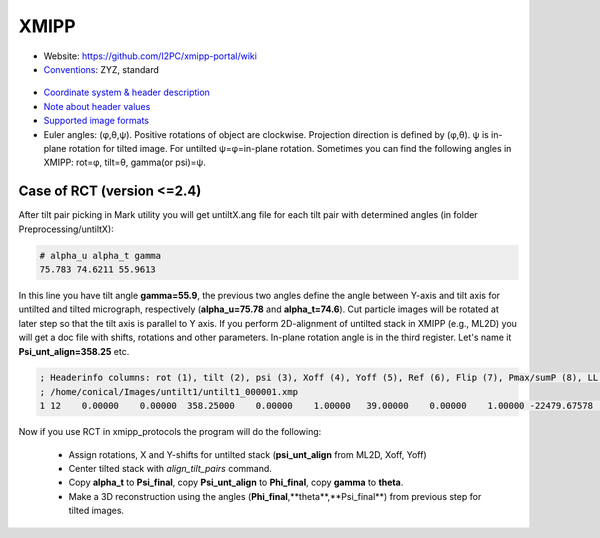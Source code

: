 XMIPP
#####

* Website: https://github.com/I2PC/xmipp-portal/wiki
* `Conventions <https://github.com/I2PC/xmipp-portal/wiki/Conventions>`_: ZYZ, standard

 .. image:: https://cloud.githubusercontent.com/assets/6952870/7273876/1fdf6ea2-e8f8-11e4-8a6f-45c72dce587a.png
    :width: 300px

* `Coordinate system & header description <https://github.com/I2PC/xmipp-portal/wiki/FileFormats>`_
* `Note about header values <http://web.archive.org/web/20180816003835/http://xmipp.cnb.csic.es/twiki/bin/view/Xmipp/AlignementParametersNote>`_
* `Supported image formats <https://github.com/I2PC/xmipp-portal/wiki/ImageFormats>`_
* Euler angles: (φ,θ,ψ). Positive rotations of object are clockwise. Projection direction is defined by (φ,θ). ψ is in-plane rotation for tilted image. For untilted ψ=φ=in-plane rotation. Sometimes you can find the following angles in XMIPP: rot=φ, tilt=θ, gamma(or psi)=ψ.

Case of RCT (version <=2.4)
---------------------------

After tilt pair picking in Mark utility you will get untiltX.ang file for each tilt pair with determined angles (in folder Preprocessing/untiltX):

.. code-block:: bash

    # alpha_u alpha_t gamma
    75.783 74.6211 55.9613

In this line you have tilt angle **gamma=55.9**, the previous two angles define the angle between Y-axis and tilt axis for untilted and tilted micrograph, respectively (**alpha_u=75.78** and **alpha_t=74.6**). Cut particle images will be  rotated at later step so that the tilt axis is parallel to Y axis.
If you perform 2D-alignment of untilted stack in XMIPP (e.g., ML2D) you will get a doc file with shifts, rotations and other parameters. In-plane rotation angle is in the third register. Let's name it **Psi_unt_align=358.25** etc.

.. code-block:: bash

    ; Headerinfo columns: rot (1), tilt (2), psi (3), Xoff (4), Yoff (5), Ref (6), Flip (7), Pmax/sumP (8), LL (9), bgmean (10), scale (11), w_robust (12)
    ; /home/conical/Images/untilt1/untilt1_000001.xmp
    1 12    0.00000    0.00000  358.25000    0.00000    1.00000   39.00000    0.00000    1.00000 -22479.67578    0.00000    0.00000    0.00000

Now if you use RCT in xmipp_protocols the program will do the following:

    * Assign rotations, X and Y-shifts for untilted stack (**psi_unt_align** from ML2D, Xoff, Yoff)
    * Center tilted stack with *align_tilt_pairs* command.
    * Copy **alpha_t** to **Psi_final**, copy **Psi_unt_align** to **Phi_final**, copy **gamma** to **theta**.
    * Make a 3D reconstruction using the angles (**Phi_final**,**theta**,**Psi_final**) from previous step for tilted images.

  
